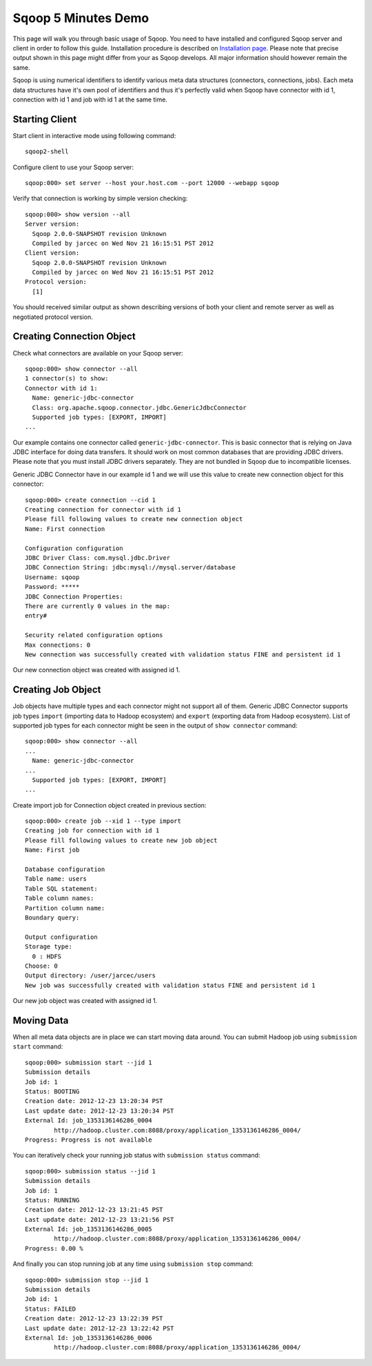 .. Licensed to the Apache Software Foundation (ASF) under one or more
   contributor license agreements.  See the NOTICE file distributed with
   this work for additional information regarding copyright ownership.
   The ASF licenses this file to You under the Apache License, Version 2.0
   (the "License"); you may not use this file except in compliance with
   the License.  You may obtain a copy of the License at

       http://www.apache.org/licenses/LICENSE-2.0

   Unless required by applicable law or agreed to in writing, software
   distributed under the License is distributed on an "AS IS" BASIS,
   WITHOUT WARRANTIES OR CONDITIONS OF ANY KIND, either express or implied.
   See the License for the specific language governing permissions and
   limitations under the License.


====================
Sqoop 5 Minutes Demo
====================

This page will walk you through basic usage of Sqoop. You need to have installed and configured Sqoop server and client in order to follow this guide. Installation procedure is described on `Installation page <Installation.html>`_. Please note that precise output shown in this page might differ from your as Sqoop develops. All major information should however remain the same.

Sqoop is using numerical identifiers to identify various meta data structures (connectors, connections, jobs). Each meta data structures have it's own pool of identifiers and thus it's perfectly valid when Sqoop have connector with id 1, connection with id 1 and job with id 1 at the same time.

Starting Client
===============

Start client in interactive mode using following command: ::

  sqoop2-shell

Configure client to use your Sqoop server: ::

  sqoop:000> set server --host your.host.com --port 12000 --webapp sqoop

Verify that connection is working by simple version checking: ::

  sqoop:000> show version --all
  Server version:
    Sqoop 2.0.0-SNAPSHOT revision Unknown
    Compiled by jarcec on Wed Nov 21 16:15:51 PST 2012
  Client version:
    Sqoop 2.0.0-SNAPSHOT revision Unknown
    Compiled by jarcec on Wed Nov 21 16:15:51 PST 2012
  Protocol version:
    [1]

You should received similar output as shown describing versions of both your client and remote server as well as negotiated protocol version.

Creating Connection Object
==========================

Check what connectors are available on your Sqoop server: ::

  sqoop:000> show connector --all
  1 connector(s) to show:
  Connector with id 1:
    Name: generic-jdbc-connector
    Class: org.apache.sqoop.connector.jdbc.GenericJdbcConnector
    Supported job types: [EXPORT, IMPORT]
  ...

Our example contains one connector called ``generic-jdbc-connector``. This is basic connector that is relying on Java JDBC interface for doing data transfers. It should work on most common databases that are providing JDBC drivers. Please note that you must install JDBC drivers separately. They are not bundled in Sqoop due to incompatible licenses.

Generic JDBC Connector have in our example id 1 and we will use this value to create new connection object for this connector: ::

  sqoop:000> create connection --cid 1
  Creating connection for connector with id 1
  Please fill following values to create new connection object
  Name: First connection

  Configuration configuration
  JDBC Driver Class: com.mysql.jdbc.Driver
  JDBC Connection String: jdbc:mysql://mysql.server/database
  Username: sqoop
  Password: *****
  JDBC Connection Properties:
  There are currently 0 values in the map:
  entry#

  Security related configuration options
  Max connections: 0
  New connection was successfully created with validation status FINE and persistent id 1

Our new connection object was created with assigned id 1.

Creating Job Object
===================

Job objects have multiple types and each connector might not support all of them. Generic JDBC Connector supports job types ``import`` (importing data to Hadoop ecosystem) and ``export`` (exporting data from Hadoop ecosystem). List of supported job types for each connector might be seen in the output of ``show connector`` command: ::

  sqoop:000> show connector --all
  ...
    Name: generic-jdbc-connector
  ...
    Supported job types: [EXPORT, IMPORT]
  ...

Create import job for Connection object created in previous section: ::

  sqoop:000> create job --xid 1 --type import
  Creating job for connection with id 1
  Please fill following values to create new job object
  Name: First job

  Database configuration
  Table name: users
  Table SQL statement:
  Table column names:
  Partition column name:
  Boundary query:

  Output configuration
  Storage type:
    0 : HDFS
  Choose: 0
  Output directory: /user/jarcec/users
  New job was successfully created with validation status FINE and persistent id 1

Our new job object was created with assigned id 1.

Moving Data
===========

When all meta data objects are in place we can start moving data around. You can submit Hadoop job using ``submission start`` command: ::

  sqoop:000> submission start --jid 1
  Submission details
  Job id: 1
  Status: BOOTING
  Creation date: 2012-12-23 13:20:34 PST
  Last update date: 2012-12-23 13:20:34 PST
  External Id: job_1353136146286_0004
          http://hadoop.cluster.com:8088/proxy/application_1353136146286_0004/
  Progress: Progress is not available

You can iteratively check your running job status with ``submission status`` command: ::

  sqoop:000> submission status --jid 1
  Submission details
  Job id: 1
  Status: RUNNING
  Creation date: 2012-12-23 13:21:45 PST
  Last update date: 2012-12-23 13:21:56 PST
  External Id: job_1353136146286_0005
          http://hadoop.cluster.com:8088/proxy/application_1353136146286_0004/
  Progress: 0.00 %

And finally you can stop running job at any time using ``submission stop`` command: ::

  sqoop:000> submission stop --jid 1
  Submission details
  Job id: 1
  Status: FAILED
  Creation date: 2012-12-23 13:22:39 PST
  Last update date: 2012-12-23 13:22:42 PST
  External Id: job_1353136146286_0006
          http://hadoop.cluster.com:8088/proxy/application_1353136146286_0004/

